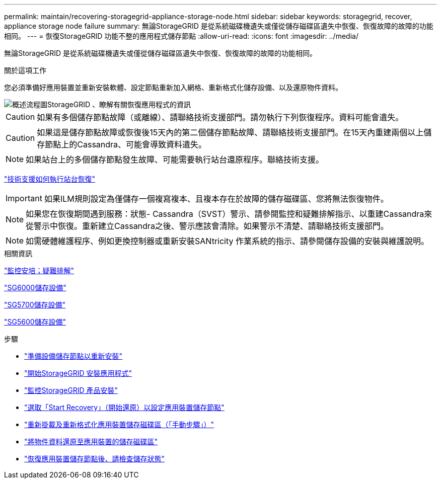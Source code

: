 ---
permalink: maintain/recovering-storagegrid-appliance-storage-node.html 
sidebar: sidebar 
keywords: storagegrid, recover, appliance storage node failure 
summary: 無論StorageGRID 是從系統磁碟機遺失或僅從儲存磁碟區遺失中恢復、恢復故障的故障的功能相同。 
---
= 恢復StorageGRID 功能不整的應用程式儲存節點
:allow-uri-read: 
:icons: font
:imagesdir: ../media/


[role="lead"]
無論StorageGRID 是從系統磁碟機遺失或僅從儲存磁碟區遺失中恢復、恢復故障的故障的功能相同。

.關於這項工作
您必須準備好應用裝置並重新安裝軟體、設定節點重新加入網格、重新格式化儲存設備、以及還原物件資料。

image::../media/overview_sga_recovery.gif[概述流程圖StorageGRID 、瞭解有關恢復應用程式的資訊]


CAUTION: 如果有多個儲存節點故障（或離線）、請聯絡技術支援部門。請勿執行下列恢復程序。資料可能會遺失。


CAUTION: 如果這是儲存節點故障或恢復後15天內的第二個儲存節點故障、請聯絡技術支援部門。在15天內重建兩個以上儲存節點上的Cassandra、可能會導致資料遺失。


NOTE: 如果站台上的多個儲存節點發生故障、可能需要執行站台還原程序。聯絡技術支援。

link:how-site-recovery-is-performed-by-technical-support.html["技術支援如何執行站台恢復"]


IMPORTANT: 如果ILM規則設定為僅儲存一個複寫複本、且複本存在於故障的儲存磁碟區、您將無法恢復物件。


NOTE: 如果您在恢復期間遇到服務：狀態- Cassandra（SVST）警示、請參閱監控和疑難排解指示、以重建Cassandra來從警示中恢復。重新建立Cassandra之後、警示應該會清除。如果警示不清楚、請聯絡技術支援部門。


NOTE: 如需硬體維護程序、例如更換控制器或重新安裝SANtricity 作業系統的指示、請參閱儲存設備的安裝與維護說明。

.相關資訊
link:../monitor/index.html["監控安培；疑難排解"]

link:../sg6000/index.html["SG6000儲存設備"]

link:../sg5700/index.html["SG5700儲存設備"]

link:../sg5600/index.html["SG5600儲存設備"]

.步驟
* link:preparing-appliance-storage-node-for-reinstallation.html["準備設備儲存節點以重新安裝"]
* link:starting-storagegrid-appliance-installation.html["開始StorageGRID 安裝應用程式"]
* link:monitoring-storagegrid-appliance-installation-sn.html["監控StorageGRID 產品安裝"]
* link:selecting-start-recovery-to-configure-appliance-storage-node.html["選取「Start Recovery」（開始還原）以設定應用裝置儲存節點"]
* link:remounting-and-reformatting-appliance-storage-volumes.html["重新掛載及重新格式化應用裝置儲存磁碟區（「手動步驟」）"]
* link:restoring-object-data-to-storage-volume-for-appliance.html["將物件資料還原至應用裝置的儲存磁碟區"]
* link:checking-storage-state-after-recovering-sga.html["恢復應用裝置儲存節點後、請檢查儲存狀態"]

